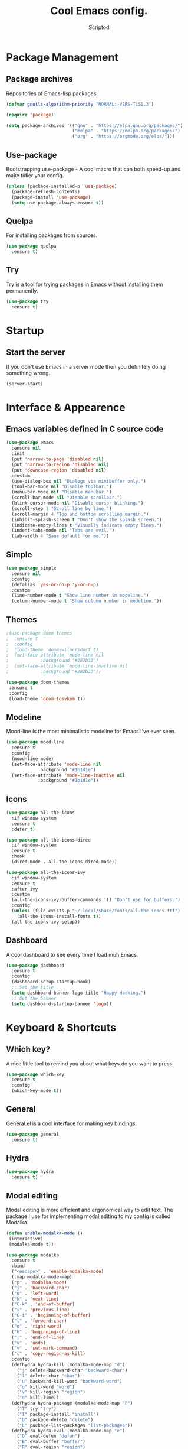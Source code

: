 #+TITLE: Cool Emacs config.
#+AUTHOR: Scriptod
#+STARTUP: overview

* Package Management
** Package archives
Repositories of Emacs-lisp packages.

#+BEGIN_SRC emacs-lisp
(defvar gnutls-algorithm-priority "NORMAL:-VERS-TLS1.3")

(require 'package)

(setq package-archives '(("gnu" . "https://elpa.gnu.org/packages/")
                         ("melpa" . "https://melpa.org/packages/")
                         ("org" . "https://orgmode.org/elpa/")))
#+END_SRC
** Use-package
Bootstrapping use-package - A cool macro that can both speed-up and make tidier your config. 

#+BEGIN_SRC emacs-lisp
(unless (package-installed-p 'use-package)
  (package-refresh-contents)
  (package-install 'use-package)
  (setq use-package-always-ensure t))
#+END_SRC
** Quelpa
For installing packages from sources.

#+BEGIN_SRC emacs-lisp
(use-package quelpa
  :ensure t)
#+END_SRC
** Try
Try is a tool for trying packages in Emacs without installing them permanently.

#+BEGIN_SRC emacs-lisp
(use-package try
  :ensure t)
#+END_SRC

* Startup
** Start the server
If you don't use Emacs in a server mode then you definitely doing something wrong.

#+BEGIN_SRC emacs-lisp
(server-start)
#+END_SRC
* Interface & Appearence
** Emacs variables defined in C source code
#+BEGIN_SRC emacs-lisp 
(use-package emacs
  :ensure nil
  :init
  (put 'narrow-to-page 'disabled nil)
  (put 'narrow-to-region 'disabled nil)
  (put 'downcase-region 'disabled nil)
  :custom
  (use-dialog-box nil "Dialogs via minibuffer only.")
  (tool-bar-mode nil "Disable toolbar.")
  (menu-bar-mode nil "Disable menubar.")
  (scroll-bar-mode nil "Disable scrollbar.")
  (blink-cursor-mode nil "Disable cursor blinking.")
  (scroll-step 1 "Scroll line by line.")
  (scroll-margin 4 "Top and bottom scrolling margin.")
  (inhibit-splash-screen t "Don't show the splash screen.")
  (indicate-empty-lines t "Visually indicate empty lines.")
  (indent-tabs-mode nil "Tabs are evil.")
  (tab-width 4 "Sane default for me."))
#+END_SRC
** Simple
#+BEGIN_SRC emacs-lisp
(use-package simple
  :ensure nil
  :config
  (defalias 'yes-or-no-p 'y-or-n-p)
  :custom
  (line-number-mode t "Show line number in modeline.")
  (column-number-mode t "Show column number in modeline."))
#+END_SRC
** Themes
#+BEGIN_SRC emacs-lisp
;(use-package doom-themes
;  :ensure t
;  :config
;  (load-theme 'doom-wilmersdorf t)
;  (set-face-attribute 'mode-line nil
;            :background "#282b33")
;  (set-face-attribute 'mode-line-inactive nil
;            :background "#282b33"))
#+END_SRC

#+BEGIN_SRC emacs-lisp
(use-package doom-themes
 :ensure t
 :config
 (load-theme 'doom-Iosvkem t))
#+END_SRC
** Modeline
Mood-line is the most minimalistic modeline for Emacs I've ever seen.

#+BEGIN_SRC emacs-lisp
(use-package mood-line
  :ensure t
  :config
  (mood-line-mode)
  (set-face-attribute 'mode-line nil
            :background "#1b1d1e")
  (set-face-attribute 'mode-line-inactive nil
            :background "#1b1d1e"))
#+END_SRC
** Icons
#+BEGIN_SRC emacs-lisp
(use-package all-the-icons
  :if window-system
  :ensure t
  :defer t)
#+END_SRC

#+BEGIN_SRC emacs-lisp
(use-package all-the-icons-dired
  :if window-system
  :ensure t
  :hook
  (dired-mode . all-the-icons-dired-mode))
#+END_SRC

#+BEGIN_SRC emacs-lisp
(use-package all-the-icons-ivy
  :if window-system
  :ensure t
  :after ivy
  :custom
  (all-the-icons-ivy-buffer-commands '() "Don't use for buffers.")
  :config
  (unless (file-exists-p "~/.local/share/fonts/all-the-icons.ttf")
    (all-the-icons-install-fonts t))
  (all-the-icons-ivy-setup))
#+END_SRC
** Dashboard
A cool dashboard to see every time I load muh Emacs.

#+BEGIN_SRC emacs-lisp
(use-package dashboard
  :ensure t
  :config
  (dashboard-setup-startup-hook)
  ;; Set the title
  (setq dashboard-banner-logo-title "Happy Hacking.")
  ;; Set the banner
  (setq dashboard-startup-banner 'logo))
#+END_SRC
* Keyboard & Shortcuts
** Which key?
A nice little tool to remind you about what keys do you want to press.

#+BEGIN_SRC emacs-lisp
(use-package which-key
  :ensure t
  :config
  (which-key-mode t))
#+END_SRC
** General
General.el is a cool interface for making key bindings.

#+BEGIN_SRC emacs-lisp
(use-package general
  :ensure t)
#+END_SRC
** Hydra
#+BEGIN_SRC emacs-lisp
(use-package hydra
  :ensure t)
#+END_SRC
** Modal editing
Modal editing is more efficient and ergonomical way to edit text. The package I use for implementing modal editing to my config is called Modalka.

#+BEGIN_SRC emacs-lisp
(defun enable-modalka-mode ()
 (interactive)
 (modalka-mode t))

(use-package modalka
  :ensure t
  :bind
  ("<escape>" . 'enable-modalka-mode)
  (:map modalka-mode-map)
  ("p" . 'modalka-mode)
  ("j" . 'backward-char)
  ("u" . 'left-word)
  ("k" . 'next-line)
  ("C-k" . 'end-of-buffer)
  ("i" . 'previous-line)
  ("C-i" . 'beginning-of-buffer)
  ("l" . 'forward-char)
  ("o" . 'right-word)
  ("h" . 'beginning-of-line)
  (";" . 'end-of-line)
  ("y" . 'undo)
  ("v" . 'set-mark-command)
  ("c" . 'copy-region-as-kill)
  :config
  (defhydra hydra-kill (modalka-mode-map "d")
    ("j" delete-backward-char "backward-char")
    ("l" delete-char "char")
    ("u" backward-kill-word "backward-word")
    ("o" kill-word "word")
    ("v" kill-region "region")
    ("d" kill-line))
  (defhydra hydra-package (modalka-mode-map "P")
    ("T" try "try")
    ("I" package-install "install")
    ("D" package-delete "delete")
    ("L" package-list-packages "list-packages"))
  (defhydra hydra-eval (modalka-mode-map "e")
    ("D" eval-defun "defun")
    ("B" eval-buffer "buffer")
    ("R" eval-region "region")
    ("S" eval-last-sexp "sexp")
    ("E" eval-expression "expression"))
  (setq-default cursor-type '(bar . 1))
  (setq modalka-cursor-type 'box)
  (modalka-global-mode t))
#+END_SRC
** Autocompletion
*** Minibuffer completion
**** Ivy
#+BEGIN_SRC emacs-lisp
(use-package ivy
  :ensure t
  :config
  (ivy-mode t))
#+END_SRC

#+BEGIN_SRC emacs-lisp
(use-package ivy-rich
  :ensure t
  :config
  (ivy-rich-mode t))
#+END_SRC

**** Counsel
Amx is used by Counsel-M-x

#+BEGIN_SRC emacs-lisp
(use-package amx 
  :ensure t 
  :defer t)
#+END_SRC

#+BEGIN_SRC emacs-lisp
(use-package counsel
  :ensure t
  :bind
  (([remap insert-char] . counsel-unicode-char)
   ([remap isearch-forward] . counsel-grep-or-swiper))
  :init
  (counsel-mode))
#+END_SRC

**** Swiper
#+BEGIN_SRC emacs-lisp
(use-package swiper 
  :ensure t)
#+END_SRC
*** In-buffer completion
**** Company 

#+BEGIN_SRC emacs-lisp
(use-package company
  :ensure t
  :config
  (company-mode t))
#+END_SRC
** Search
*** Ag
Ag is a faster grep.

#+BEGIN_SRC emacs-lisp
(use-package ag
  :ensure t)
#+END_SRC
*** Isearch
#+BEGIN_SRC emacs-lisp
(use-package isearch
  :ensure nil
  :bind
  ("M-f" . 'isearch-forward)
  ("C-f" . 'isearch-backward))
#+END_SRC
** Frame manipulation
#+BEGIN_SRC emacs-lisp
(use-package frame
  :ensure nil
  :bind
  ("C-z" . nil)
  ("C-z C-z" . nil)
  (:map modalka-mode-map)
  ("o" . 'other-frame))
#+END_SRC
* Help & Manuals
** Helpful
Helpful provides better Emacs "help" buffer

#+BEGIN_SRC emacs-lisp
(use-package helpful
  :ensure t)
#+END_SRC
* Org & Documents
** Org
#+BEGIN_SRC emacs-lisp
(use-package org
  :ensure nil)
#+END_SRC
** PDF-tools
For viewing Pointless-Document-Format docs in Emacs.

#+BEGIN_SRC emacs-lisp
(use-package pdf-tools
  :ensure t)
#+END_SRC 
* File management
** Dired
Dired is a built-in Emacs file manager.

#+BEGIN_SRC emacs-lisp
(use-package dired
  :ensure nil)
#+END_SRC

Extra dired things

#+BEGIN_SRC emacs-lisp
(use-package dired-x
  :ensure nil)
#+END_SRC

#+BEGIN_SRC emacs-lisp
(use-package dired-subtree
  :ensure t
  :after dired
  :bind
  (:map dired-mode-map
        ("t" . dired-subtree-toggle)))
#+END_SRC

Image preview support for dired.

#+BEGIN_SRC emacs-lisp
(use-package image-dired
  :ensure nil)

(use-package image-dired+
  :ensure t
  :after image-dired)
#+END_SRC

Hide dotfiles in dired buffers.

#+BEGIN_SRC emacs-lisp
(use-package dired-hide-dotfiles
  :ensure t
  :bind
  (:map dired-mode-map
        ("." . dired-hide-dotfiles-mode))
  :hook
  (dired-mode . dired-hide-dotfiles-mode))
#+END_SRC
** Set a backup directory
#+BEGIN_SRC emacs-lisp
(use-package files
  :ensure nil
  :custom
  (require-final-newline t)
  (delete-old-versions t)
  (backup-directory-alist
   `((".*" . ,(expand-file-name (concat user-emacs-directory "autosaves/")))))
  (auto-save-file-name-transforms
   `((".*" ,(expand-file-name (concat user-emacs-directory "autosaves/")) t))))
#+END_SRC

Asynchronous dired

#+BEGIN_SRC emacs-lisp
(use-package async
  :ensure t
  :defer t
  :init
  (dired-async-mode t))
#+END_SRC
* Custom
I don't use ~M-x customize~ insterface, so, custom-file is set to /dev/null.

#+BEGIN_SRC emacs-lisp
(use-package cus-edit
  :ensure nil
  :custom
  (custom-file "/dev/null"))
#+END_SRC

